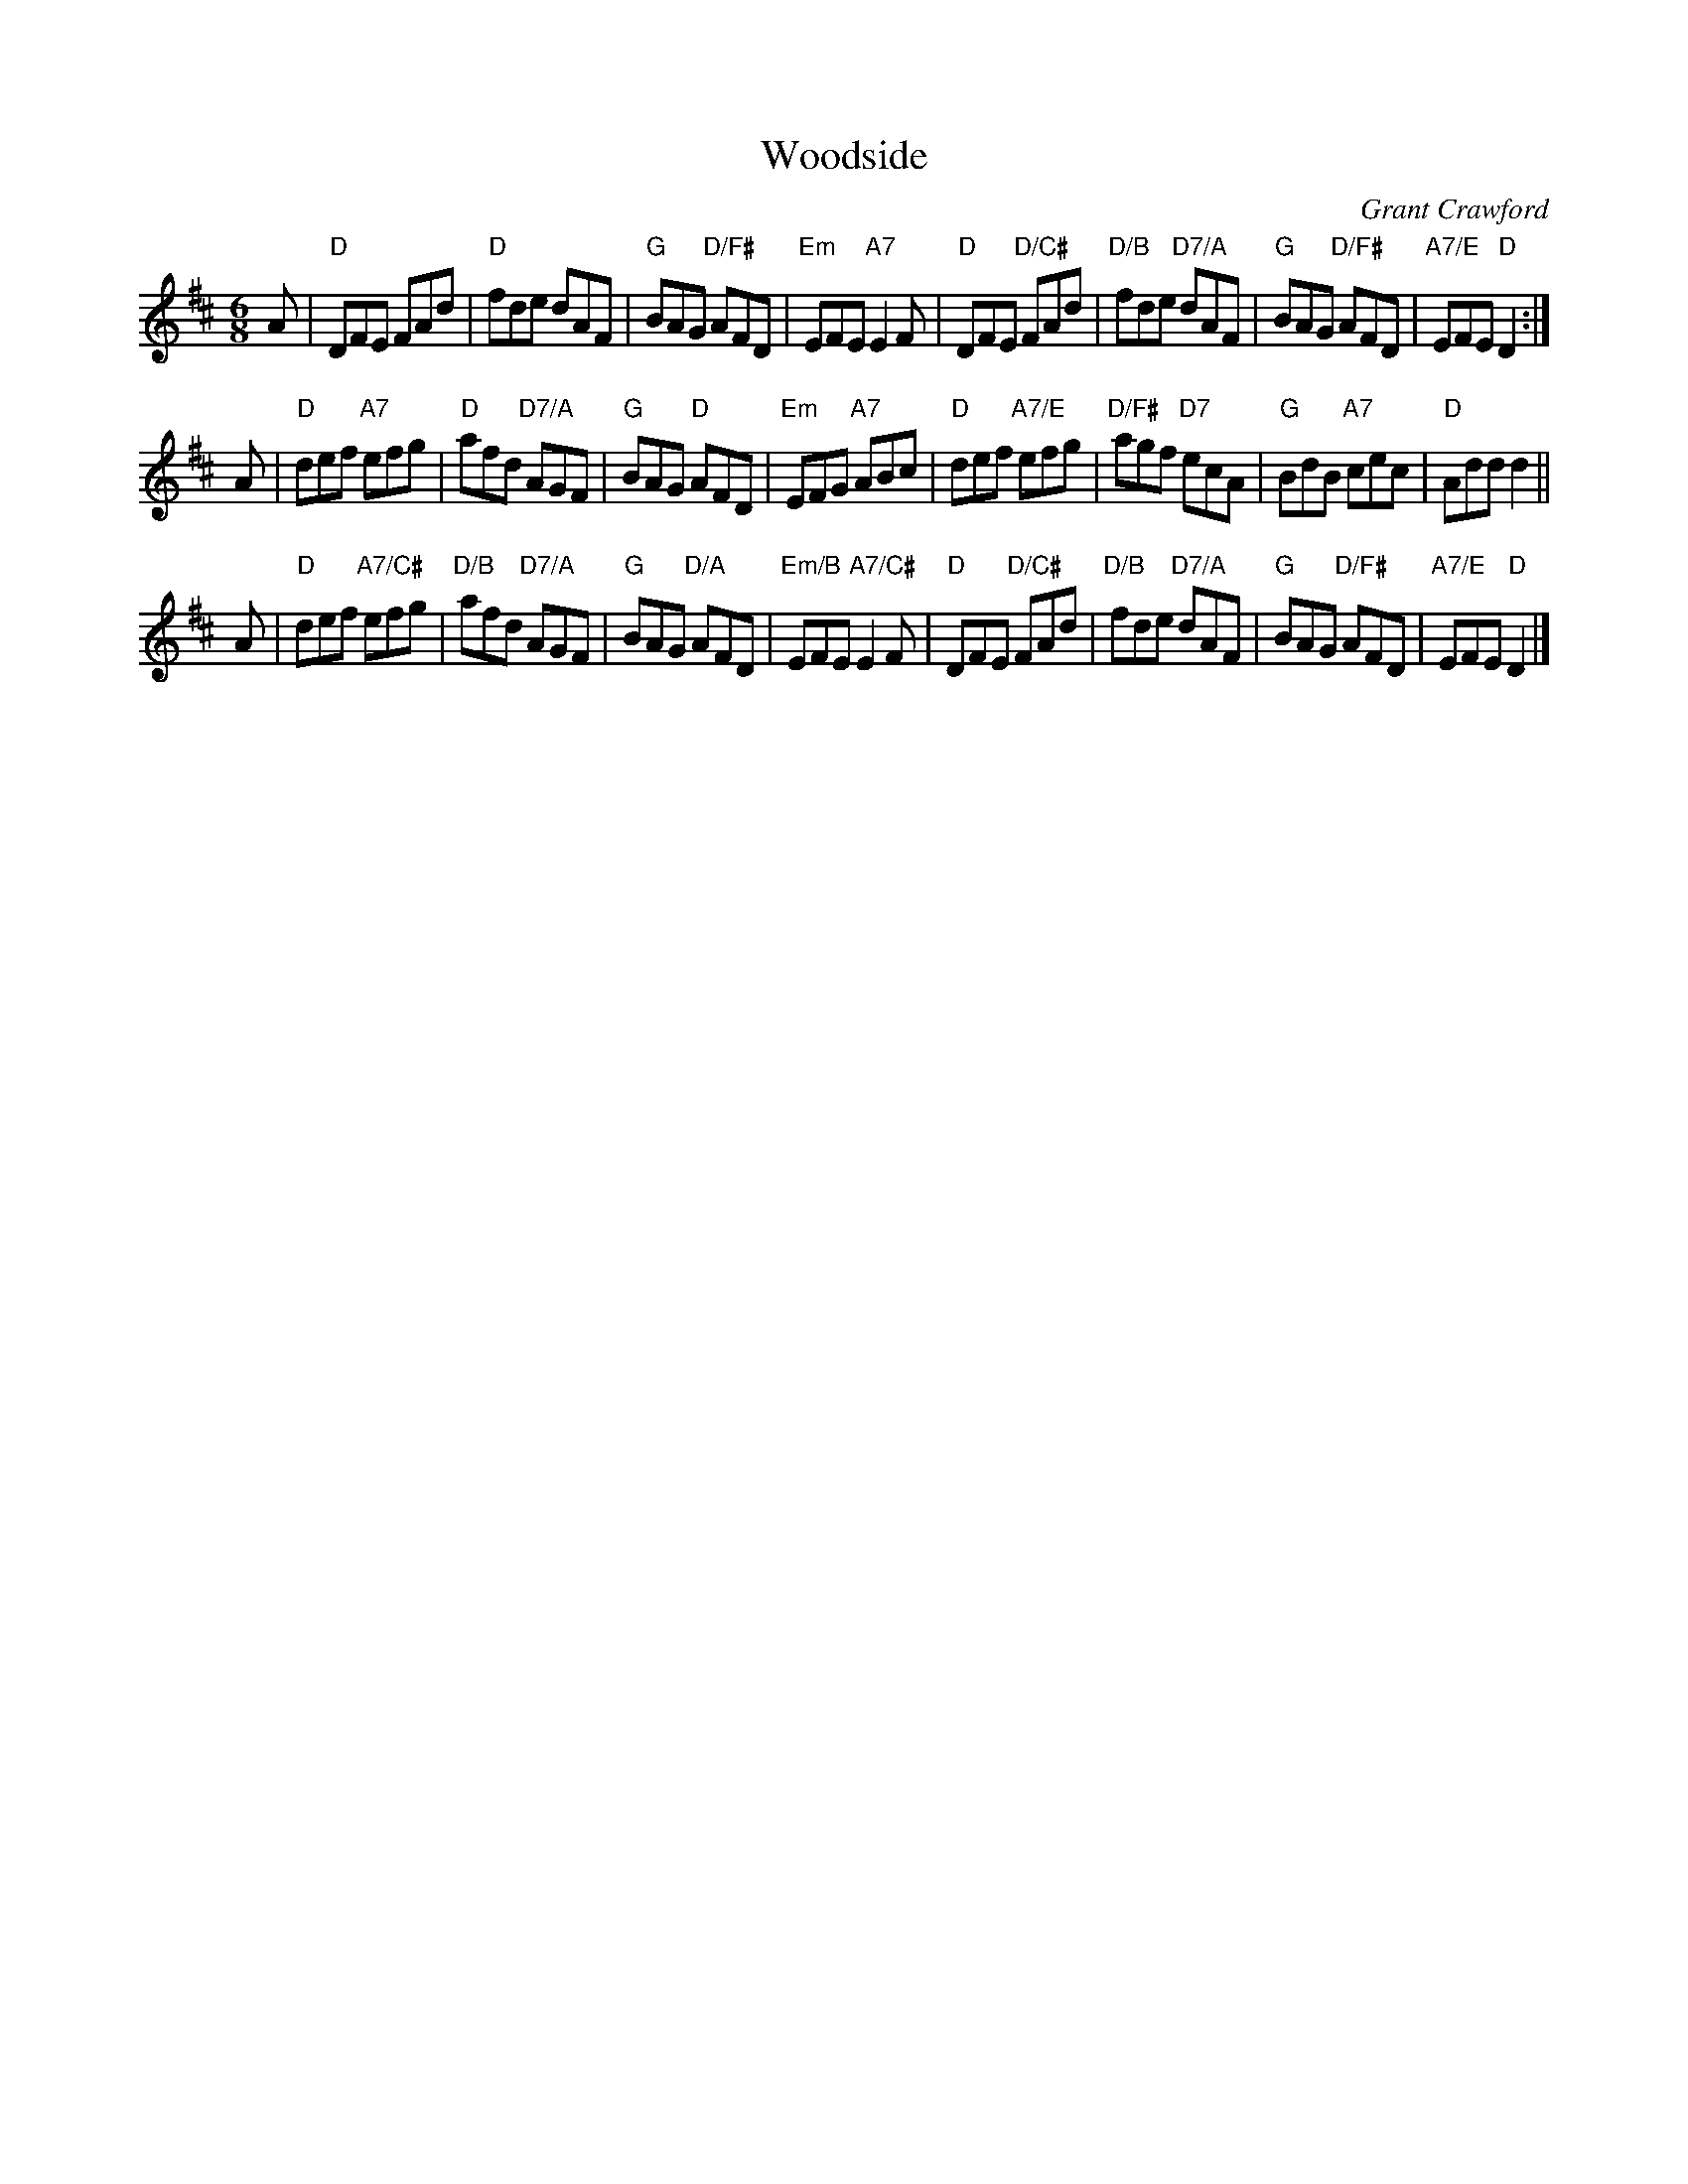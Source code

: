 X: 1
T: Woodside
C: Grant Crawford
R: jig
Z: 2018 John Chambers <jc:trillian.mit.edu>
S: https://rscdsleeds.us12.list-manage.com/track/click?u=0a305577fb785fc871ac76e9e&id=2f2b90b2ee&e=566ec76c21 2018-12-27
N: Tune for Scottish country dance with the same name, by James McMillan for Maureen Daniel, 2008.
M: 6/8
L: 1/8
K: D
A |\
"D"DFE FAd | "D"fde dAF| "G"BAG "D/F#"AFD | "Em"EFE "A7"E2F |\
"D"DFE "D/C#"FAd | "D/B"fde "D7/A"dAF| "G"BAG "D/F#"AFD | "A7/E"EFE "D"D2 :|
A |\
"D"def "A7"efg | "D"afd "D7/A"AGF | "G"BAG "D"AFD | "Em"EFG "A7"ABc |\
"D"def "A7/E"efg | "D/F#"agf "D7"ecA | "G"BdB "A7"cec | "D"Add d2 ||
A |\
"D"def "A7/C#"efg | "D/B"afd "D7/A"AGF | "G"BAG "D/A"AFD | "Em/B"EFE "A7/C#"E2F |\
"D"DFE "D/C#"FAd | "D/B"fde "D7/A"dAF| "G"BAG "D/F#"AFD | "A7/E"EFE "D"D2 |]
